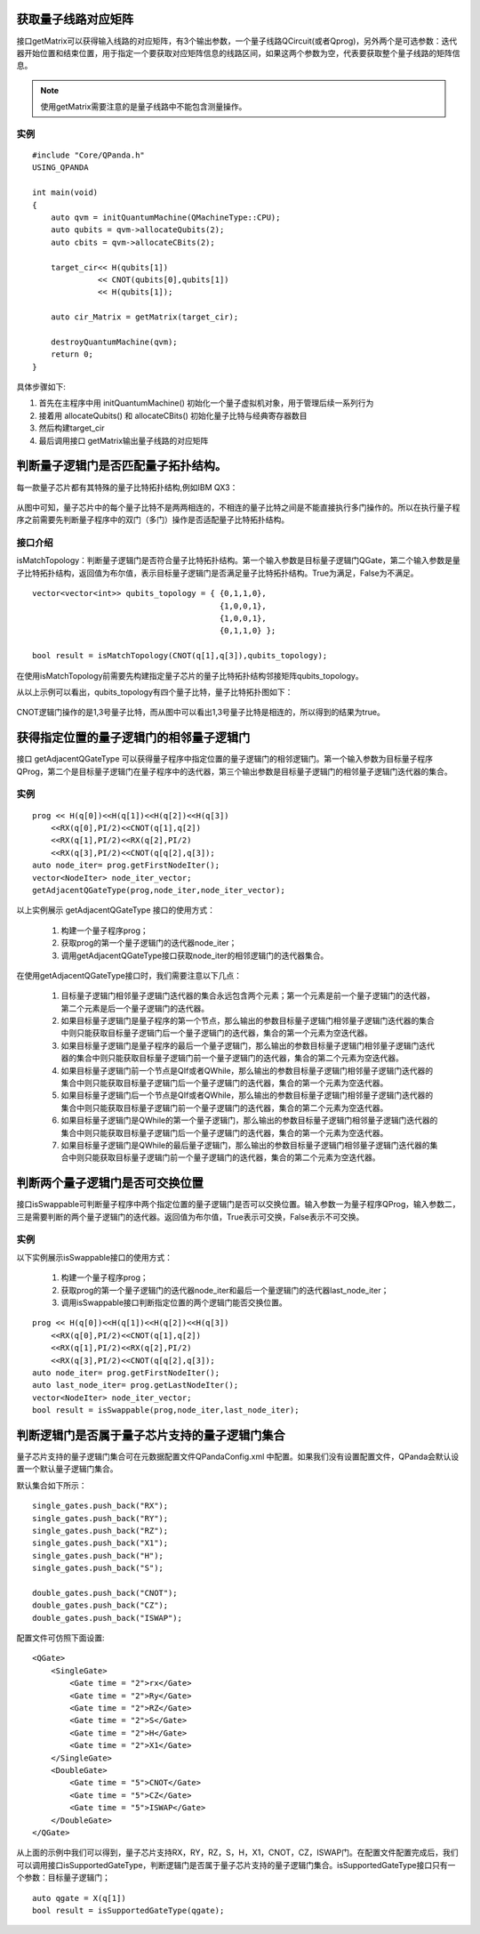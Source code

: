 .. 量子线路信息查询:

获取量子线路对应矩阵
====================

接口getMatrix可以获得输入线路的对应矩阵，有3个输出参数，一个量子线路QCircuit(或者Qprog)，另外两个是可选参数：迭代器开始位置和结束位置，用于指定一个要获取对应矩阵信息的线路区间，如果这两个参数为空，代表要获取整个量子线路的矩阵信息。

.. note:: 使用getMatrix需要注意的是量子线路中不能包含测量操作。

实例
---------------

::

    #include "Core/QPanda.h"
    USING_QPANDA

    int main(void)
    {
        auto qvm = initQuantumMachine(QMachineType::CPU);
        auto qubits = qvm->allocateQubits(2);
        auto cbits = qvm->allocateCBits(2);

        target_cir<< H(qubits[1])
                  << CNOT(qubits[0],qubits[1])
                  << H(qubits[1]);

        auto cir_Matrix = getMatrix(target_cir);

        destroyQuantumMachine(qvm);
        return 0;
    }

具体步骤如下:

1. 首先在主程序中用 initQuantumMachine()
   初始化一个量子虚拟机对象，用于管理后续一系列行为
2. 接着用 allocateQubits() 和 allocateCBits()
   初始化量子比特与经典寄存器数目
3. 然后构建target\_cir
4. 最后调用接口 getMatrix输出量子线路的对应矩阵

判断量子逻辑门是否匹配量子拓扑结构。
====================================

每一款量子芯片都有其特殊的量子比特拓扑结构,例如IBM QX3：

.. figure:: ./images/IBM_Qubits.png
   :alt:
从图中可知，量子芯片中的每个量子比特不是两两相连的，不相连的量子比特之间是不能直接执行多门操作的。所以在执行量子程序之前需要先判断量子程序中的双门（多门）操作是否适配量子比特拓扑结构。

接口介绍
---------------

isMatchTopology：判断量子逻辑门是否符合量子比特拓扑结构。第一个输入参数是目标量子逻辑门QGate，第二个输入参数是量子比特拓扑结构，返回值为布尔值，表示目标量子逻辑门是否满足量子比特拓扑结构。True为满足，False为不满足。

::

    vector<vector<int>> qubits_topology = { {0,1,1,0},
                                            {1,0,0,1},
                                            {1,0,0,1},
                                            {0,1,1,0} };

    bool result = isMatchTopology(CNOT(q[1],q[3]),qubits_topology);

在使用isMatchTopology前需要先构建指定量子芯片的量子比特拓扑结构邻接矩阵qubits\_topology。

从以上示例可以看出，qubits\_topology有四个量子比特，量子比特拓扑图如下：

.. figure:: ./images/My_Qubits.png
   :alt:

CNOT逻辑门操作的是1,3号量子比特，而从图中可以看出1,3号量子比特是相连的，所以得到的结果为true。

获得指定位置的量子逻辑门的相邻量子逻辑门
========================================

接口 getAdjacentQGateType 可以获得量子程序中指定位置的量子逻辑门的相邻逻辑门。第一个输入参数为目标量子程序QProg，第二个是目标量子逻辑门在量子程序中的迭代器，第三个输出参数是目标量子逻辑门的相邻量子逻辑门迭代器的集合。

实例
---------------

::

    prog << H(q[0])<<H(q[1])<<H(q[2])<<H(q[3])
        <<RX(q[0],PI/2)<<CNOT(q[1],q[2])
        <<RX(q[1],PI/2)<<RX(q[2],PI/2)
        <<RX(q[3],PI/2)<<CNOT(q[q[2],q[3]);
    auto node_iter= prog.getFirstNodeIter();
    vector<NodeIter> node_iter_vector;
    getAdjacentQGateType(prog,node_iter,node_iter_vector);


以上实例展示 getAdjacentQGateType 接口的使用方式：

  1. 构建一个量子程序prog；
  2. 获取prog的第一个量子逻辑门的迭代器node\_iter；
  3. 调用getAdjacentQGateType接口获取node\_iter的相邻逻辑门的迭代器集合。

在使用getAdjacentQGateType接口时，我们需要注意以下几点： 

  1. 目标量子逻辑门相邻量子逻辑门迭代器的集合永远包含两个元素；第一个元素是前一个量子逻辑门的迭代器，第二个元素是后一个量子逻辑门的迭代器。
  2. 如果目标量子逻辑门是量子程序的第一个节点，那么输出的参数目标量子逻辑门相邻量子逻辑门迭代器的集合中则只能获取目标量子逻辑门后一个量子逻辑门的迭代器，集合的第一个元素为空迭代器。
  3. 如果目标量子逻辑门是量子程序的最后一个量子逻辑门，那么输出的参数目标量子逻辑门相邻量子逻辑门迭代器的集合中则只能获取目标量子逻辑门前一个量子逻辑门的迭代器，集合的第二个元素为空迭代器。
  4. 如果目标量子逻辑门前一个节点是QIf或者QWhile，那么输出的参数目标量子逻辑门相邻量子逻辑门迭代器的集合中则只能获取目标量子逻辑门后一个量子逻辑门的迭代器，集合的第一个元素为空迭代器。
  5. 如果目标量子逻辑门后一个节点是QIf或者QWhile，那么输出的参数目标量子逻辑门相邻量子逻辑门迭代器的集合中则只能获取目标量子逻辑门前一个量子逻辑门的迭代器，集合的第二个元素为空迭代器。
  6. 如果目标量子逻辑门是QWhile的第一个量子逻辑门，那么输出的参数目标量子逻辑门相邻量子逻辑门迭代器的集合中则只能获取目标量子逻辑门后一个量子逻辑门的迭代器，集合的第一个元素为空迭代器。
  7. 如果目标量子逻辑门是QWhile的最后量子逻辑门，那么输出的参数目标量子逻辑门相邻量子逻辑门迭代器的集合中则只能获取目标量子逻辑门前一个量子逻辑门的迭代器，集合的第二个元素为空迭代器。

判断两个量子逻辑门是否可交换位置
================================

接口isSwappable可判断量子程序中两个指定位置的量子逻辑门是否可以交换位置。输入参数一为量子程序QProg，输入参数二，三是需要判断的两个量子逻辑门的迭代器。返回值为布尔值，True表示可交换，False表示不可交换。

实例
---------------

以下实例展示isSwappable接口的使用方式：

  1. 构建一个量子程序prog； 
  2. 获取prog的第一个量子逻辑门的迭代器node\_iter和最后一个量逻辑门的迭代器last\_node\_iter；
  3. 调用isSwappable接口判断指定位置的两个逻辑门能否交换位置。

::

    prog << H(q[0])<<H(q[1])<<H(q[2])<<H(q[3])
        <<RX(q[0],PI/2)<<CNOT(q[1],q[2])
        <<RX(q[1],PI/2)<<RX(q[2],PI/2)
        <<RX(q[3],PI/2)<<CNOT(q[q[2],q[3]);
    auto node_iter= prog.getFirstNodeIter();
    auto last_node_iter= prog.getLastNodeIter();
    vector<NodeIter> node_iter_vector;
    bool result = isSwappable(prog,node_iter,last_node_iter);

判断逻辑门是否属于量子芯片支持的量子逻辑门集合
==============================================

量子芯片支持的量子逻辑门集合可在元数据配置文件QPandaConfig.xml
中配置。如果我们没有设置配置文件，QPanda会默认设置一个默认量子逻辑门集合。

默认集合如下所示：

::

        single_gates.push_back("RX");
        single_gates.push_back("RY");
        single_gates.push_back("RZ");
        single_gates.push_back("X1");
        single_gates.push_back("H");
        single_gates.push_back("S");

        double_gates.push_back("CNOT");
        double_gates.push_back("CZ");
        double_gates.push_back("ISWAP");

配置文件可仿照下面设置:

::

    <QGate>
        <SingleGate>
            <Gate time = "2">rx</Gate>
            <Gate time = "2">Ry</Gate>
            <Gate time = "2">RZ</Gate>
            <Gate time = "2">S</Gate>
            <Gate time = "2">H</Gate>
            <Gate time = "2">X1</Gate>
        </SingleGate>
        <DoubleGate>
            <Gate time = "5">CNOT</Gate>
            <Gate time = "5">CZ</Gate>
            <Gate time = "5">ISWAP</Gate>
        </DoubleGate>
    </QGate>

从上面的示例中我们可以得到，量子芯片支持RX，RY，RZ，S，H，X1，CNOT，CZ，ISWAP门。在配置文件配置完成后，我们可以调用接口isSupportedGateType，判断逻辑门是否属于量子芯片支持的量子逻辑门集合。isSupportedGateType接口只有一个参数：目标量子逻辑门；

::

    auto qgate = X(q[1])
    bool result = isSupportedGateType(qgate);

